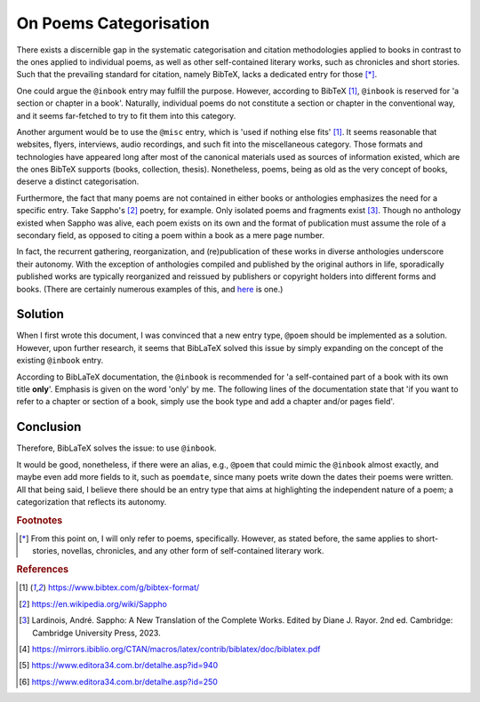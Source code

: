 On Poems Categorisation
=======================

There exists a discernible gap in the systematic categorisation and citation methodologies applied to books in contrast to the ones applied to individual poems, as well as other self-contained literary works, such as chronicles and short stories.
Such that the prevailing standard for citation, namely BibTeX, lacks a dedicated entry for those [*]_.

One could argue the ``@inbook`` entry may fulfill the purpose.
However, according to BibTeX [#bibtex]_, ``@inbook`` is reserved for 'a section or chapter in a book'.
Naturally, individual poems do not constitute a section or chapter in the conventional way, and it seems far-fetched to try to fit them into this category.

Another argument would be to use the ``@misc`` entry, which is 'used if nothing else fits' [#bibtex]_.
It seems reasonable that websites, flyers, interviews, audio recordings, and such fit into the miscellaneous category.
Those formats and technologies have appeared long after most of the canonical materials used as sources of information existed, which are the ones BibTeX supports (books, collection, thesis).
Nonetheless, poems, being as old as the very concept of books, deserve a distinct categorisation.

Furthermore, the fact that many poems are not contained in either books or anthologies emphasizes the need for a specific entry.
Take Sappho's [#sappho]_ poetry, for example. Only isolated poems and fragments exist [#sapphobook]_.
Though no anthology existed when Sappho was alive, each poem exists on its own and the format of publication must assume the role of a secondary field, as opposed to citing a poem within a book as a mere page number.

In fact, the recurrent gathering, reorganization, and (re)publication of these works in diverse anthologies underscore their autonomy.
With the exception of anthologies compiled and published by the original authors in life, sporadically published works are typically reorganized and reissued by publishers or copyright holders into different forms and books.
(There are certainly numerous examples of this, and `here <#appendix-example-of-reissuing>`_ is one.)

Solution
--------

When I first wrote this document, I was convinced that a new entry type, ``@poem`` should be implemented as a solution.
However, upon further research, it seems that BibLaTeX solved this issue by simply expanding on the concept of the existing ``@inbook`` entry.

According to BibLaTeX documentation, the ``@inbook`` is recommended for 'a self-contained part of a book with its own title **only**'. Emphasis is given on the word 'only' by me.
The following lines of the documentation state that 'if you want to refer to a chapter or section of a book, simply use the book type and add a chapter and/or pages field'.

Conclusion
----------

Therefore, BibLaTeX solves the issue: to use ``@inbook``.

It would be good, nonetheless, if there were an alias, e.g., ``@poem`` that could mimic the ``@inbook`` almost exactly, and maybe even add more fields to it, such as ``poemdate``, since many poets write down the dates their poems were written.
All that being said, I believe there should be an entry type that aims at highlighting the independent nature of a poem; a categorization that reflects its autonomy.


.. rubric:: Footnotes

.. [*] From this point on, I will only refer to poems, specifically. However, as stated before, the same applies to short-stories, novellas, chronicles, and any other form of self-contained literary work.

.. rubric:: References

.. [#bibtex] https://www.bibtex.com/g/bibtex-format/
.. [#sappho] https://en.wikipedia.org/wiki/Sappho
.. [#sapphobook] Lardinois, André. Sappho: A New Translation of the Complete Works. Edited by Diane J. Rayor. 2nd ed. Cambridge: Cambridge University Press, 2023.
.. [#bibtexdocs] https://mirrors.ibiblio.org/CTAN/macros/latex/contrib/biblatex/doc/biblatex.pdf
.. [#contos] https://www.editora34.com.br/detalhe.asp?id=940
.. [#narrativas] https://www.editora34.com.br/detalhe.asp?id=250
